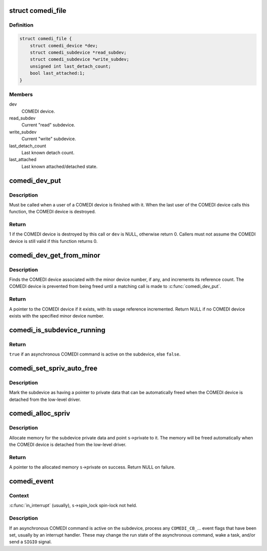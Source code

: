 .. -*- coding: utf-8; mode: rst -*-
.. src-file: drivers/staging/comedi/comedi_fops.c

.. _`comedi_file`:

struct comedi_file
==================

.. c:type:: struct comedi_file

    Per-file private data for COMEDI device

.. _`comedi_file.definition`:

Definition
----------

.. code-block:: c

    struct comedi_file {
        struct comedi_device *dev;
        struct comedi_subdevice *read_subdev;
        struct comedi_subdevice *write_subdev;
        unsigned int last_detach_count;
        bool last_attached:1;
    }

.. _`comedi_file.members`:

Members
-------

dev
    COMEDI device.

read_subdev
    Current "read" subdevice.

write_subdev
    Current "write" subdevice.

last_detach_count
    Last known detach count.

last_attached
    Last known attached/detached state.

.. _`comedi_dev_put`:

comedi_dev_put
==============

.. c:function:: int comedi_dev_put(struct comedi_device *dev)

    Release a use of a COMEDI device

    :param struct comedi_device \*dev:
        COMEDI device.

.. _`comedi_dev_put.description`:

Description
-----------

Must be called when a user of a COMEDI device is finished with it.
When the last user of the COMEDI device calls this function, the
COMEDI device is destroyed.

.. _`comedi_dev_put.return`:

Return
------

1 if the COMEDI device is destroyed by this call or \ ``dev``\  is
NULL, otherwise return 0.  Callers must not assume the COMEDI
device is still valid if this function returns 0.

.. _`comedi_dev_get_from_minor`:

comedi_dev_get_from_minor
=========================

.. c:function:: struct comedi_device *comedi_dev_get_from_minor(unsigned int minor)

    Get COMEDI device by minor device number

    :param unsigned int minor:
        Minor device number.

.. _`comedi_dev_get_from_minor.description`:

Description
-----------

Finds the COMEDI device associated with the minor device number, if any,
and increments its reference count.  The COMEDI device is prevented from
being freed until a matching call is made to \ :c:func:`comedi_dev_put`\ .

.. _`comedi_dev_get_from_minor.return`:

Return
------

A pointer to the COMEDI device if it exists, with its usage
reference incremented.  Return NULL if no COMEDI device exists with the
specified minor device number.

.. _`comedi_is_subdevice_running`:

comedi_is_subdevice_running
===========================

.. c:function:: bool comedi_is_subdevice_running(struct comedi_subdevice *s)

    Check if async command running on subdevice

    :param struct comedi_subdevice \*s:
        COMEDI subdevice.

.. _`comedi_is_subdevice_running.return`:

Return
------

\ ``true``\  if an asynchronous COMEDI command is active on the
subdevice, else \ ``false``\ .

.. _`comedi_set_spriv_auto_free`:

comedi_set_spriv_auto_free
==========================

.. c:function:: void comedi_set_spriv_auto_free(struct comedi_subdevice *s)

    Mark subdevice private data as freeable

    :param struct comedi_subdevice \*s:
        COMEDI subdevice.

.. _`comedi_set_spriv_auto_free.description`:

Description
-----------

Mark the subdevice as having a pointer to private data that can be
automatically freed when the COMEDI device is detached from the low-level
driver.

.. _`comedi_alloc_spriv`:

comedi_alloc_spriv
==================

.. c:function:: void *comedi_alloc_spriv(struct comedi_subdevice *s, size_t size)

    Allocate memory for the subdevice private data

    :param struct comedi_subdevice \*s:
        COMEDI subdevice.

    :param size_t size:
        Size of the memory to allocate.

.. _`comedi_alloc_spriv.description`:

Description
-----------

Allocate memory for the subdevice private data and point \ ``s``\ ->private
to it.  The memory will be freed automatically when the COMEDI device
is detached from the low-level driver.

.. _`comedi_alloc_spriv.return`:

Return
------

A pointer to the allocated memory \ ``s``\ ->private on success.
Return NULL on failure.

.. _`comedi_event`:

comedi_event
============

.. c:function:: void comedi_event(struct comedi_device *dev, struct comedi_subdevice *s)

    Handle events for asynchronous COMEDI command

    :param struct comedi_device \*dev:
        COMEDI device.

    :param struct comedi_subdevice \*s:
        COMEDI subdevice.

.. _`comedi_event.context`:

Context
-------

\ :c:func:`in_interrupt`\  (usually), \ ``s``\ ->spin_lock spin-lock not held.

.. _`comedi_event.description`:

Description
-----------

If an asynchronous COMEDI command is active on the subdevice, process
any \ ``COMEDI_CB_``\ ... event flags that have been set, usually by an
interrupt handler.  These may change the run state of the asynchronous
command, wake a task, and/or send a \ ``SIGIO``\  signal.

.. This file was automatic generated / don't edit.

